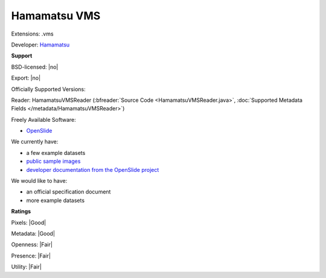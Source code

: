 .. index:: Hamamatsu VMS
.. index:: .vms

Hamamatsu VMS
===============================================================================

Extensions: .vms

Developer: `Hamamatsu <http://www.hamamatsu.com>`_


**Support**


BSD-licensed: |no|

Export: |no|

Officially Supported Versions: 

Reader: HamamatsuVMSReader (:bfreader:`Source Code <HamamatsuVMSReader.java>`, :doc:`Supported Metadata Fields </metadata/HamamatsuVMSReader>`)


Freely Available Software:

- `OpenSlide <https://openslide.org>`_


We currently have:

* a few example datasets 
* `public sample images <https://downloads.openmicroscopy.org/images/Hamamatsu-VMS/>`__ 
* `developer documentation from the OpenSlide project <https://openslide.org/Hamamatsu%20format/>`_

We would like to have:

* an official specification document 
* more example datasets

**Ratings**


Pixels: |Good|

Metadata: |Good|

Openness: |Fair|

Presence: |Fair|

Utility: |Fair|




